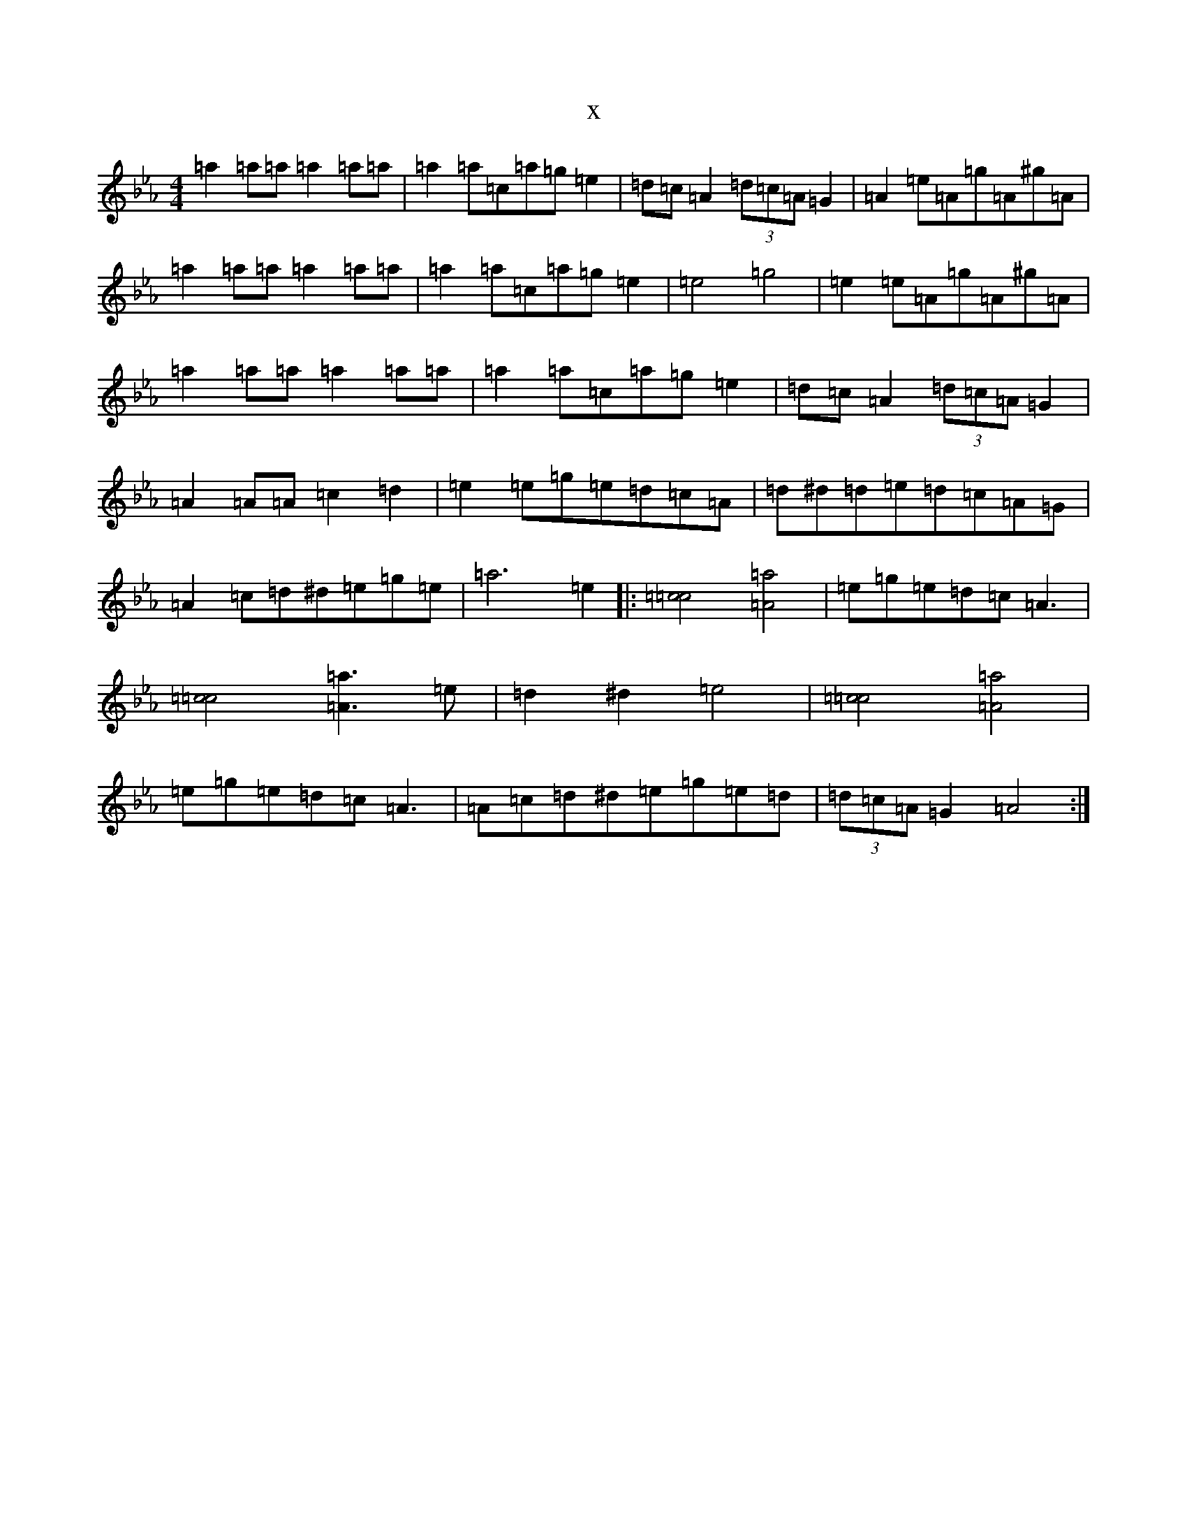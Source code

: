 X:8603
T:x
L:1/8
M:4/4
K: C minor
=a2=a=a=a2=a=a|=a2=a=c=a=g=e2|=d=c=A2(3=d=c=A=G2|=A2=e=A=g=A^g=A|=a2=a=a=a2=a=a|=a2=a=c=a=g=e2|=e4=g4|=e2=e=A=g=A^g=A|=a2=a=a=a2=a=a|=a2=a=c=a=g=e2|=d=c=A2(3=d=c=A=G2|=A2=A=A=c2=d2|=e2=e=g=e=d=c=A|=d^d=d=e=d=c=A=G|=A2=c=d^d=e=g=e|=a6=e2|:[=c4=c4][=A4=a4]|=e=g=e=d=c=A3|[=c4=c4][=A3=a3]=e|=d2^d2=e4|[=c4=c4][=A4=a4]|=e=g=e=d=c=A3|=A=c=d^d=e=g=e=d|(3=d=c=A=G2=A4:|
